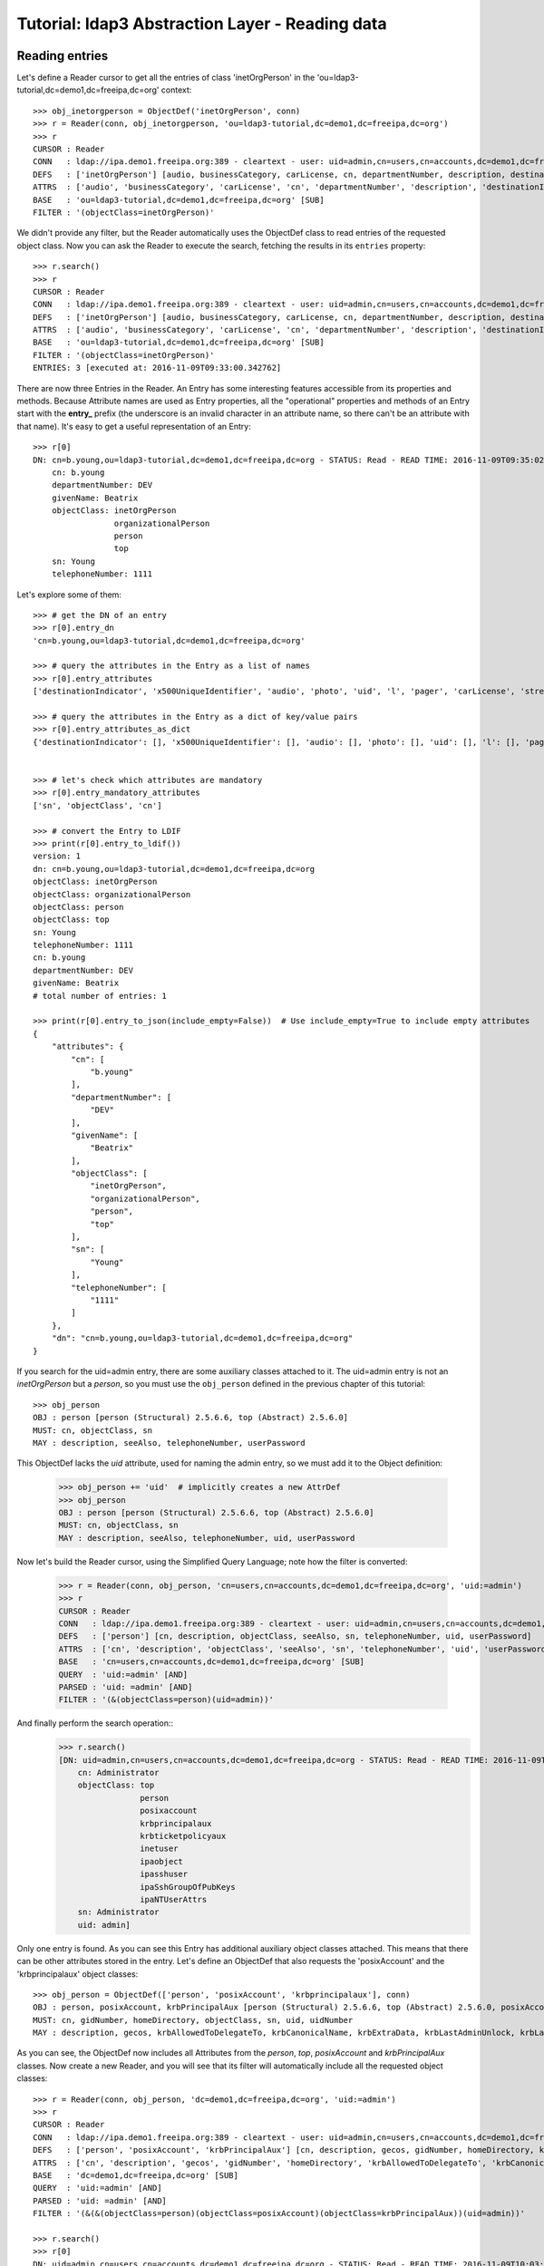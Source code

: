 Tutorial: ldap3 Abstraction Layer - Reading data
################################################

Reading entries
---------------
Let's define a Reader cursor to get all the entries of class 'inetOrgPerson' in the 'ou=ldap3-tutorial,dc=demo1,dc=freeipa,dc=org' context::

    >>> obj_inetorgperson = ObjectDef('inetOrgPerson', conn)
    >>> r = Reader(conn, obj_inetorgperson, 'ou=ldap3-tutorial,dc=demo1,dc=freeipa,dc=org')
    >>> r
    CURSOR : Reader
    CONN   : ldap://ipa.demo1.freeipa.org:389 - cleartext - user: uid=admin,cn=users,cn=accounts,dc=demo1,dc=freeipa,dc=org - not lazy - bound - open - <local: 10.3.9.227:17296 - remote: 209.132.178.99:389> - tls not started - listening - SyncStrategy - internal decoder
    DEFS   : ['inetOrgPerson'] [audio, businessCategory, carLicense, cn, departmentNumber, description, destinationIndicator, displayName, employeeNumber, employeeType, facsimileTelephoneNumber, givenName, homePhone, homePostalAddress, initials, internationalISDNNumber, jpegPhoto, l, labeledURI, mail, manager, mobile, o, objectClass, ou, pager, photo, physicalDeliveryOfficeName, postOfficeBox, postalAddress, postalCode, preferredDeliveryMethod, preferredLanguage, registeredAddress, roomNumber, secretary, seeAlso, sn, st, street, telephoneNumber, teletexTerminalIdentifier, telexNumber, title, uid, userCertificate, userPKCS12, userPassword, userSMIMECertificate, x121Address, x500UniqueIdentifier]
    ATTRS  : ['audio', 'businessCategory', 'carLicense', 'cn', 'departmentNumber', 'description', 'destinationIndicator', 'displayName', 'employeeNumber', 'employeeType', 'facsimileTelephoneNumber', 'givenName', 'homePhone', 'homePostalAddress', 'initials', 'internationalISDNNumber', 'jpegPhoto', 'l', 'labeledURI', 'mail', 'manager', 'mobile', 'o', 'objectClass', 'ou', 'pager', 'photo', 'physicalDeliveryOfficeName', 'postOfficeBox', 'postalAddress', 'postalCode', 'preferredDeliveryMethod', 'preferredLanguage', 'registeredAddress', 'roomNumber', 'secretary', 'seeAlso', 'sn', 'st', 'street', 'telephoneNumber', 'teletexTerminalIdentifier', 'telexNumber', 'title', 'uid', 'userCertificate', 'userPKCS12', 'userPassword', 'userSMIMECertificate', 'x121Address', 'x500UniqueIdentifier']
    BASE   : 'ou=ldap3-tutorial,dc=demo1,dc=freeipa,dc=org' [SUB]
    FILTER : '(objectClass=inetOrgPerson)'

We didn't provide any filter, but the Reader automatically uses the ObjectDef class to read entries of the requested object class.
Now you can ask the Reader to execute the search, fetching the results in its ``entries`` property::

    >>> r.search()
    >>> r
    CURSOR : Reader
    CONN   : ldap://ipa.demo1.freeipa.org:389 - cleartext - user: uid=admin,cn=users,cn=accounts,dc=demo1,dc=freeipa,dc=org - not lazy - bound - open - <local: 10.3.9.227:27370 - remote: 209.132.178.99:389> - tls not started - listening - SyncStrategy - internal decoder
    DEFS   : ['inetOrgPerson'] [audio, businessCategory, carLicense, cn, departmentNumber, description, destinationIndicator, displayName, employeeNumber, employeeType, facsimileTelephoneNumber, givenName, homePhone, homePostalAddress, initials, internationalISDNNumber, jpegPhoto, l, labeledURI, mail, manager, mobile, o, objectClass, ou, pager, photo, physicalDeliveryOfficeName, postOfficeBox, postalAddress, postalCode, preferredDeliveryMethod, preferredLanguage, registeredAddress, roomNumber, secretary, seeAlso, sn, st, street, telephoneNumber, teletexTerminalIdentifier, telexNumber, title, uid, userCertificate, userPKCS12, userPassword, userSMIMECertificate, x121Address, x500UniqueIdentifier]
    ATTRS  : ['audio', 'businessCategory', 'carLicense', 'cn', 'departmentNumber', 'description', 'destinationIndicator', 'displayName', 'employeeNumber', 'employeeType', 'facsimileTelephoneNumber', 'givenName', 'homePhone', 'homePostalAddress', 'initials', 'internationalISDNNumber', 'jpegPhoto', 'l', 'labeledURI', 'mail', 'manager', 'mobile', 'o', 'objectClass', 'ou', 'pager', 'photo', 'physicalDeliveryOfficeName', 'postOfficeBox', 'postalAddress', 'postalCode', 'preferredDeliveryMethod', 'preferredLanguage', 'registeredAddress', 'roomNumber', 'secretary', 'seeAlso', 'sn', 'st', 'street', 'telephoneNumber', 'teletexTerminalIdentifier', 'telexNumber', 'title', 'uid', 'userCertificate', 'userPKCS12', 'userPassword', 'userSMIMECertificate', 'x121Address', 'x500UniqueIdentifier']
    BASE   : 'ou=ldap3-tutorial,dc=demo1,dc=freeipa,dc=org' [SUB]
    FILTER : '(objectClass=inetOrgPerson)'
    ENTRIES: 3 [executed at: 2016-11-09T09:33:00.342762]

There are now three Entries in the Reader. An Entry has some interesting features accessible from its properties and methods. Because
Attribute names are used as Entry properties, all the "operational" properties and methods of an Entry start with the **entry_** prefix
(the underscore is an invalid character in an attribute name, so there can't be an attribute with that name). It's easy to get a useful
representation of an Entry::

    >>> r[0]
    DN: cn=b.young,ou=ldap3-tutorial,dc=demo1,dc=freeipa,dc=org - STATUS: Read - READ TIME: 2016-11-09T09:35:02.739203
        cn: b.young
        departmentNumber: DEV
        givenName: Beatrix
        objectClass: inetOrgPerson
                     organizationalPerson
                     person
                     top
        sn: Young
        telephoneNumber: 1111

Let's explore some of them::

    >>> # get the DN of an entry
    >>> r[0].entry_dn
    'cn=b.young,ou=ldap3-tutorial,dc=demo1,dc=freeipa,dc=org'

    >>> # query the attributes in the Entry as a list of names
    >>> r[0].entry_attributes
    ['destinationIndicator', 'x500UniqueIdentifier', 'audio', 'photo', 'uid', 'l', 'pager', 'carLicense', 'street', 'teletexTerminalIdentifier', 'o', 'st', 'homePostalAddress', 'preferredDeliveryMethod', 'roomNumber', 'sn', 'homePhone', 'x121Address', 'displayName', 'userSMIMECertificate', 'userPassword', 'title', 'physicalDeliveryOfficeName', 'mail', 'initials', 'ou', 'businessCategory', 'seeAlso', 'jpegPhoto', 'registeredAddress', 'facsimileTelephoneNumber', 'postalAddress', 'telephoneNumber', 'mobile', 'labeledURI', 'postalCode', 'objectClass', 'employeeNumber', 'secretary', 'employeeType', 'description', 'cn', 'userCertificate', 'userPKCS12', 'postOfficeBox', 'departmentNumber', 'givenName', 'internationalISDNNumber', 'preferredLanguage', 'telexNumber', 'manager']

    >>> # query the attributes in the Entry as a dict of key/value pairs
    >>> r[0].entry_attributes_as_dict
    {'destinationIndicator': [], 'x500UniqueIdentifier': [], 'audio': [], 'photo': [], 'uid': [], 'l': [], 'pager': [], 'carLicense': [], 'street': [], 'teletexTerminalIdentifier': [], 'o': [], 'homePostalAddress': [], 'preferredDeliveryMethod': [], 'roomNumber': [], 'st': [], 'homePhone': [], 'x121Address': [], 'displayName': [], 'userSMIMECertificate': [], 'userPassword': [], 'title': [], 'physicalDeliveryOfficeName': [], 'mail': [], 'preferredLanguage': [], 'initials': [], 'internationalISDNNumber': [], 'ou': [], 'businessCategory': [], 'seeAlso': [], 'jpegPhoto': [], 'registeredAddress': [], 'facsimileTelephoneNumber': [], 'postalAddress': [], 'telephoneNumber': ['1111'], 'mobile': [], 'labeledURI': [], 'postalCode': [], 'objectClass': ['inetOrgPerson', 'organizationalPerson', 'person', 'top'], 'employeeNumber': [], 'description': [], 'employeeType': [], 'secretary': [], 'cn': ['b.young'], 'userPKCS12': [], 'postOfficeBox': [], 'departmentNumber': ['DEV'], 'givenName': ['Beatrix'], 'sn': ['Young'], 'userCertificate': [], 'telexNumber': [], 'manager': []}


    >>> # let's check which attributes are mandatory
    >>> r[0].entry_mandatory_attributes
    ['sn', 'objectClass', 'cn']

    >>> # convert the Entry to LDIF
    >>> print(r[0].entry_to_ldif())
    version: 1
    dn: cn=b.young,ou=ldap3-tutorial,dc=demo1,dc=freeipa,dc=org
    objectClass: inetOrgPerson
    objectClass: organizationalPerson
    objectClass: person
    objectClass: top
    sn: Young
    telephoneNumber: 1111
    cn: b.young
    departmentNumber: DEV
    givenName: Beatrix
    # total number of entries: 1

    >>> print(r[0].entry_to_json(include_empty=False))  # Use include_empty=True to include empty attributes
    {
        "attributes": {
            "cn": [
                "b.young"
            ],
            "departmentNumber": [
                "DEV"
            ],
            "givenName": [
                "Beatrix"
            ],
            "objectClass": [
                "inetOrgPerson",
                "organizationalPerson",
                "person",
                "top"
            ],
            "sn": [
                "Young"
            ],
            "telephoneNumber": [
                "1111"
            ]
        },
        "dn": "cn=b.young,ou=ldap3-tutorial,dc=demo1,dc=freeipa,dc=org"
    }

If you search for the uid=admin entry, there are some auxiliary classes attached to it. The uid=admin entry is not an *inetOrgPerson* but a *person*,
so you must use the ``obj_person`` defined in the previous chapter of this tutorial::

    >>> obj_person
    OBJ : person [person (Structural) 2.5.6.6, top (Abstract) 2.5.6.0]
    MUST: cn, objectClass, sn
    MAY : description, seeAlso, telephoneNumber, userPassword

This ObjectDef lacks the *uid* attribute, used for naming the admin entry, so we must add it to the Object definition:

    >>> obj_person += 'uid'  # implicitly creates a new AttrDef
    >>> obj_person
    OBJ : person [person (Structural) 2.5.6.6, top (Abstract) 2.5.6.0]
    MUST: cn, objectClass, sn
    MAY : description, seeAlso, telephoneNumber, uid, userPassword

Now let's build the Reader cursor, using the Simplified Query Language; note how the filter is converted:

    >>> r = Reader(conn, obj_person, 'cn=users,cn=accounts,dc=demo1,dc=freeipa,dc=org', 'uid:=admin')
    >>> r
    CURSOR : Reader
    CONN   : ldap://ipa.demo1.freeipa.org:389 - cleartext - user: uid=admin,cn=users,cn=accounts,dc=demo1,dc=freeipa,dc=org - not lazy - bound - open - <local: 10.3.9.227:27438 - remote: 209.132.178.99:389> - tls not started - listening - SyncStrategy - internal decoder
    DEFS   : ['person'] [cn, description, objectClass, seeAlso, sn, telephoneNumber, uid, userPassword]
    ATTRS  : ['cn', 'description', 'objectClass', 'seeAlso', 'sn', 'telephoneNumber', 'uid', 'userPassword']
    BASE   : 'cn=users,cn=accounts,dc=demo1,dc=freeipa,dc=org' [SUB]
    QUERY  : 'uid:=admin' [AND]
    PARSED : 'uid: =admin' [AND]
    FILTER : '(&(objectClass=person)(uid=admin))'

And finally perform the search operation::
    >>> r.search()
    [DN: uid=admin,cn=users,cn=accounts,dc=demo1,dc=freeipa,dc=org - STATUS: Read - READ TIME: 2016-11-09T09:59:56.393112
        cn: Administrator
        objectClass: top
                     person
                     posixaccount
                     krbprincipalaux
                     krbticketpolicyaux
                     inetuser
                     ipaobject
                     ipasshuser
                     ipaSshGroupOfPubKeys
                     ipaNTUserAttrs
        sn: Administrator
        uid: admin]

Only one entry is found. As you can see this Entry has additional auxiliary object classes attached. This means that there can be other
attributes stored in the entry. Let's define an ObjectDef that also requests the 'posixAccount' and the 'krbprincipalaux' object classes::

    >>> obj_person = ObjectDef(['person', 'posixAccount', 'krbprincipalaux'], conn)
    OBJ : person, posixAccount, krbPrincipalAux [person (Structural) 2.5.6.6, top (Abstract) 2.5.6.0, posixAccount (Auxiliary) 1.3.6.1.1.1.2.0, top (Abstract) 2.5.6.0, krbPrincipalAux (Auxiliary) 2.16.840.1.113719.1.301.6.8.1]
    MUST: cn, gidNumber, homeDirectory, objectClass, sn, uid, uidNumber
    MAY : description, gecos, krbAllowedToDelegateTo, krbCanonicalName, krbExtraData, krbLastAdminUnlock, krbLastFailedAuth, krbLastPwdChange, krbLastSuccessfulAuth, krbLoginFailedCount, krbPasswordExpiration, krbPrincipalAliases, krbPrincipalAuthInd, krbPrincipalExpiration, krbPrincipalKey, krbPrincipalName, krbPrincipalType, krbPwdHistory, krbPwdPolicyReference, krbTicketPolicyReference, krbUPEnabled, loginShell, seeAlso, telephoneNumber, userPassword

As you can see, the ObjectDef now includes all Attributes from the *person*, *top*, *posixAccount* and *krbPrincipalAux* classes. Now create a new Reader, and you will see that its
filter will automatically include all the requested object classes::

    >>> r = Reader(conn, obj_person, 'dc=demo1,dc=freeipa,dc=org', 'uid:=admin')
    >>> r
    CURSOR : Reader
    CONN   : ldap://ipa.demo1.freeipa.org:389 - cleartext - user: uid=admin,cn=users,cn=accounts,dc=demo1,dc=freeipa,dc=org - not lazy - bound - open - <local: 10.3.9.227:29283 - remote: 209.132.178.99:389> - tls not started - listening - SyncStrategy - internal decoder
    DEFS   : ['person', 'posixAccount', 'krbPrincipalAux'] [cn, description, gecos, gidNumber, homeDirectory, krbAllowedToDelegateTo, krbCanonicalName, krbExtraData, krbLastAdminUnlock, krbLastFailedAuth, krbLastPwdChange, krbLastSuccessfulAuth, krbLoginFailedCount, krbPasswordExpiration, krbPrincipalAliases, krbPrincipalAuthInd, krbPrincipalExpiration, krbPrincipalKey, krbPrincipalName, krbPrincipalType, krbPwdHistory, krbPwdPolicyReference, krbTicketPolicyReference, krbUPEnabled, loginShell, objectClass, seeAlso, sn, telephoneNumber, uid, uidNumber, userPassword]
    ATTRS  : ['cn', 'description', 'gecos', 'gidNumber', 'homeDirectory', 'krbAllowedToDelegateTo', 'krbCanonicalName', 'krbExtraData', 'krbLastAdminUnlock', 'krbLastFailedAuth', 'krbLastPwdChange', 'krbLastSuccessfulAuth', 'krbLoginFailedCount', 'krbPasswordExpiration', 'krbPrincipalAliases', 'krbPrincipalAuthInd', 'krbPrincipalExpiration', 'krbPrincipalKey', 'krbPrincipalName', 'krbPrincipalType', 'krbPwdHistory', 'krbPwdPolicyReference', 'krbTicketPolicyReference', 'krbUPEnabled', 'loginShell', 'objectClass', 'seeAlso', 'sn', 'telephoneNumber', 'uid', 'uidNumber', 'userPassword']
    BASE   : 'dc=demo1,dc=freeipa,dc=org' [SUB]
    QUERY  : 'uid:=admin' [AND]
    PARSED : 'uid: =admin' [AND]
    FILTER : '(&(&(objectClass=person)(objectClass=posixAccount)(objectClass=krbPrincipalAux))(uid=admin))'

    >>> r.search()
    >>> r[0]
    DN: uid=admin,cn=users,cn=accounts,dc=demo1,dc=freeipa,dc=org - STATUS: Read - READ TIME: 2016-11-09T10:03:47.741382
        cn: Administrator
        gecos: Administrator
        gidNumber: 1120000000
        homeDirectory: /home/admin
        krbExtraData: b'\x00\x02\xd2\xad"Xroot/admin@DEMO1.FREEIPA.ORG\x00'
        krbLastFailedAuth: 2016-11-09 06:22:15+00:00
        krbLastPwdChange: 2016-11-09 05:02:10+00:00
        krbLastSuccessfulAuth: 2016-11-09 09:03:49+00:00
        krbLoginFailedCount: 0
        krbPasswordExpiration: 2017-11-09 05:02:10+00:00
        krbPrincipalName: admin@DEMO1.FREEIPA.ORG
        loginShell: /bin/bash
        objectClass: top
                     person
                     posixaccount
                     krbprincipalaux
                     krbticketpolicyaux
                     inetuser
                     ipaobject
                     ipasshuser
                     ipaSshGroupOfPubKeys
                     ipaNTUserAttrs
        sn: Administrator
        uid: admin
        uidNumber: 1120000000

Note that attributes are properly formatted thanks to the information read from the server schema. For example, the krbLastPwdChange is stored as
a date (Generalized Time, a standard LDAP data type)::

    >>> obj_person.krblastpwdchange
    ATTR: krbLastPwdChange - mandatory: False - single_value: True
      Attribute type: 2.16.840.1.113719.1.301.4.45.1
        Short name: krbLastPwdChange
        Single value: True
        Equality rule: generalizedTimeMatch
        Syntax: 1.3.6.1.4.1.1466.115.121.1.24 [('1.3.6.1.4.1.1466.115.121.1.24', 'LDAP_SYNTAX', 'Generalized Time', 'RFC4517')]
        Optional in: krbPrincipalAux

So the ldap3 library returns it as a DateTime object (with time zone info)::

    >>> type(r[0].krblastpwdchange.value)
    <class 'datetime.datetime'>

.. warning::
   The ldap3 library returns dates with time tone info. These dates can be compared only with dates including time zones. You can't compare them
   with a "naive" date object.

.. note::
    Attributes have three properties for getting their values: the ``values`` property returns always a list containing all values (even in
    a single-valued attribute; the ``value`` property returns the very same list in a multi-valued attribute or the value in a single-valued attribute.
    ``raw_attributes`` always returns a list of the binary values received in the LDAP response. When the schema is available, the ``values``
    and ``value`` properties are properly formatted as standard Python types. You can add additional custom formatters with the ``formatter``
    parameter of the Server object.

If you look at the raw data read from the server, you get the values actually stored in the DIT::

    >>> r[0].krblastpwdchange.raw_values
    [b'20161109050210Z']

Similar formatting is applied to other well-known attribute types, for example GUID or SID in Active Directory. Numbers are returned as ``int``::

    >>> e[0].krbloginfailedcount.value
    krbLoginFailedCount: 0
    >>> type(e[0].krbloginfailedcount.value)
    <class 'int'>
    >>> e[0].krbloginfailedcount.raw_values
    [b'0']

Search scope
------------
By default the Reader searches the whole sub-tree starting from the specified base. If you want to search entries only in the base, you can pass the
``sub_tree=False`` parameter in the Reader definition. You can also override the default scope with the ``search_level()``, ``search_object()`` and
``search_subtree()`` methods of the Reader object::

    >>> r.search_level()  # search only at the 'dc=demo1,dc=freeipa,dc=org' context
    >>> print(len(r))  # the admin entry in in the cn=users,cn=account container, so no entry is found
    0
    >>> r.search_subtree()  # search walking down from the 'dc=demo1,dc=freeipa,dc=org' context
    >>> print(len(r))
    1

Matching entries in cursor results
----------------------------------
Once a cursor is populated with entries, you can get a specific entry with the standard index feature of List object: ``r.entries[0]`` returns the first entry
found, ``r.entries[1]`` returns the second one and any subsequent entry is returned by the relevant index number. The Cursor object has a shortcut
for this operation: you can use ``r[0]``, ``r[1]`` (and so on) to perform the same operation. Furthermore, the Cursor object has a useful feature that helps you to
find a specific entry without knowing its index: when you use a string as the Cursor index, the text will be searched in all entry DNs.
If only one entry matches, it will be returned, but if there is more than one match, a KeyError exception is raised. You can also use the ``r.match_dn(dn)``
method to return all entries with the specified text in the DN and ``r.match(attributes, value)`` to return all entries that contain the ``value`` in any
of the specified ``attributes`` where you can pass a single attribute name or a list of attribute names. When searching for values, both the formatted attribute
and the raw value are checked.
